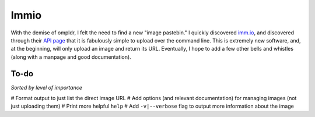 Immio
=====
With the demise of ompldr, I felt the need to find a new "image pastebin." I quickly discovered `imm.io <http://imm.io>`_, and discovered through their `API page <http://imm.io/api>`_ that it is fabulously simple to upload over the command line. This is extremely new software, and, at the beginning, will only upload an image and return its URL. Eventually, I hope to add a few other bells and whistles (along with a manpage and good documentation).

To-do
-----
*Sorted by level of importance*

# Format output to just list the direct image URL
# Add options (and relevant documentation) for managing images (not just uploading them)
# Print more helpful ``help``
# Add ``-v|--verbose`` flag to output more information about the image

